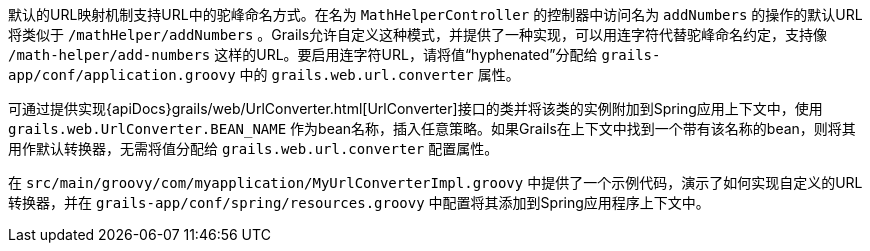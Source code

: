 默认的URL映射机制支持URL中的驼峰命名方式。在名为 `MathHelperController` 的控制器中访问名为 `addNumbers` 的操作的默认URL将类似于 `/mathHelper/addNumbers` 。Grails允许自定义这种模式，并提供了一种实现，可以用连字符代替驼峰命名约定，支持像 `/math-helper/add-numbers` 这样的URL。要启用连字符URL，请将值“hyphenated”分配给 `grails-app/conf/application.groovy` 中的 `grails.web.url.converter` 属性。

可通过提供实现{apiDocs}grails/web/UrlConverter.html[UrlConverter]接口的类并将该类的实例附加到Spring应用上下文中，使用 `grails.web.UrlConverter.BEAN_NAME` 作为bean名称，插入任意策略。如果Grails在上下文中找到一个带有该名称的bean，则将其用作默认转换器，无需将值分配给 `grails.web.url.converter` 配置属性。

在 `src/main/groovy/com/myapplication/MyUrlConverterImpl.groovy` 中提供了一个示例代码，演示了如何实现自定义的URL转换器，并在 `grails-app/conf/spring/resources.groovy` 中配置将其添加到Spring应用程序上下文中。